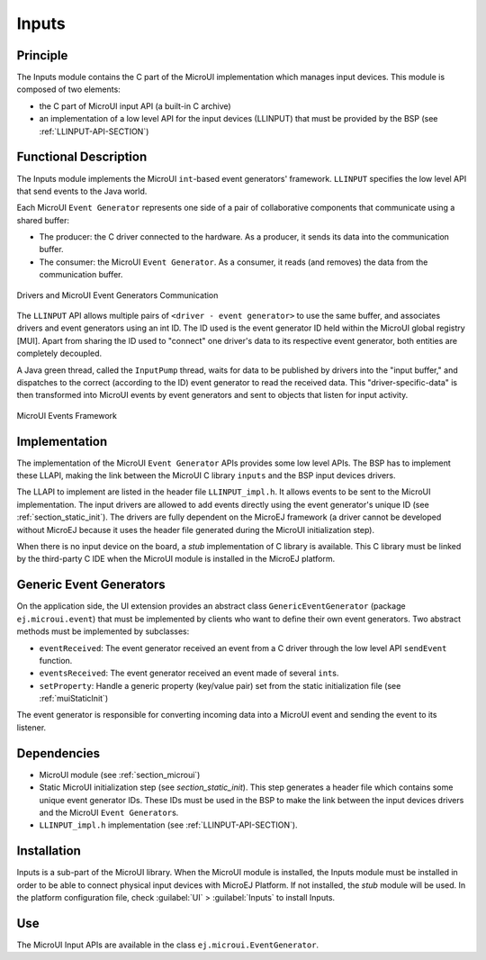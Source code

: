.. _section_input:

======
Inputs
======


Principle
=========

The Inputs module contains the C part of the MicroUI implementation
which manages input devices. This module is composed of two elements:

-  the C part of MicroUI input API (a built-in C archive)

-  an implementation of a low level API for the input devices (LLINPUT)
   that must be provided by the BSP (see :ref:`LLINPUT-API-SECTION`)


Functional Description
======================

The Inputs module implements the MicroUI ``int``-based event generators'
framework. ``LLINPUT`` specifies the low level API that send events to
the Java world.

Each MicroUI ``Event Generator`` represents one side of a pair of
collaborative components that communicate using a shared buffer:

-  The producer: the C driver connected to the hardware. As a producer,
   it sends its data into the communication buffer.

-  The consumer: the MicroUI ``Event Generator``. As a consumer, it
   reads (and removes) the data from the communication buffer.

.. figure:: images/drivers-microui-comms.*
   :alt: Drivers and MicroUI Event Generators Communication
   :width: 70.0%
   :align: center

   Drivers and MicroUI Event Generators Communication

The ``LLINPUT`` API allows multiple pairs of
``<driver - event generator>`` to use the same buffer, and associates
drivers and event generators using an int ID. The ID used is the event
generator ID held within the MicroUI global registry [MUI]. Apart from
sharing the ID used to "connect" one driver's data to its respective
event generator, both entities are completely decoupled.

A Java green thread, called the ``InputPump`` thread, waits for data to
be published by drivers into the "input buffer," and dispatches to the
correct (according to the ID) event generator to read the received data.
This "driver-specific-data" is then transformed into MicroUI events by
event generators and sent to objects that listen for input activity.

.. figure:: images/microui-events.png
   :alt: MicroUI Events Framework
   :align: center

   MicroUI Events Framework


.. _section_inputs_implementation:

Implementation
==============

The implementation of the MicroUI ``Event Generator`` APIs provides some
low level APIs. The BSP has to implement these LLAPI, making the link
between the MicroUI C library ``inputs`` and the BSP input devices
drivers.

The LLAPI to implement are listed in the header file ``LLINPUT_impl.h``.
It allows events to be sent to the MicroUI implementation. The input
drivers are allowed to add events directly using the event generator's
unique ID (see :ref:`section_static_init`). The drivers are fully
dependent on the MicroEJ framework (a driver cannot be developed without
MicroEJ because it uses the header file generated during the MicroUI
initialization step).

When there is no input device on the board, a *stub* implementation of C
library is available. This C library must be linked by the third-party C
IDE when the MicroUI module is installed in the MicroEJ platform.


.. _javaEventGenerators:

Generic Event Generators
========================

On the application side, the UI extension provides an abstract class
``GenericEventGenerator`` (package ``ej.microui.event``) that must be
implemented by clients who want to define their own event generators.
Two abstract methods must be implemented by subclasses:

-  ``eventReceived``: The event generator received an event from a C
   driver through the low level API ``sendEvent`` function.

-  ``eventsReceived``: The event generator received an event made of
   several ``int``\ s.

-  ``setProperty``: Handle a generic property (key/value pair) set from
   the static initialization file (see :ref:`muiStaticInit`)

The event generator is responsible for converting incoming data into a
MicroUI event and sending the event to its listener.


Dependencies
============

-  MicroUI module (see :ref:`section_microui`)

-  Static MicroUI initialization step (see
   `section_static_init`). This step generates a header file
   which contains some unique event generator IDs. These IDs must be
   used in the BSP to make the link between the input devices drivers
   and the MicroUI ``Event Generator``\ s.

-  ``LLINPUT_impl.h`` implementation (see
   :ref:`LLINPUT-API-SECTION`).


.. _section_inputs_installation:

Installation
============

Inputs is a sub-part of the MicroUI library. When the MicroUI module is
installed, the Inputs module must be installed in order to be able to
connect physical input devices with MicroEJ Platform. If not installed,
the *stub* module will be used. In the platform configuration file,
check :guilabel:`UI` > :guilabel:`Inputs` to install Inputs.


Use
===

The MicroUI Input APIs are available in the class
``ej.microui.EventGenerator``.
